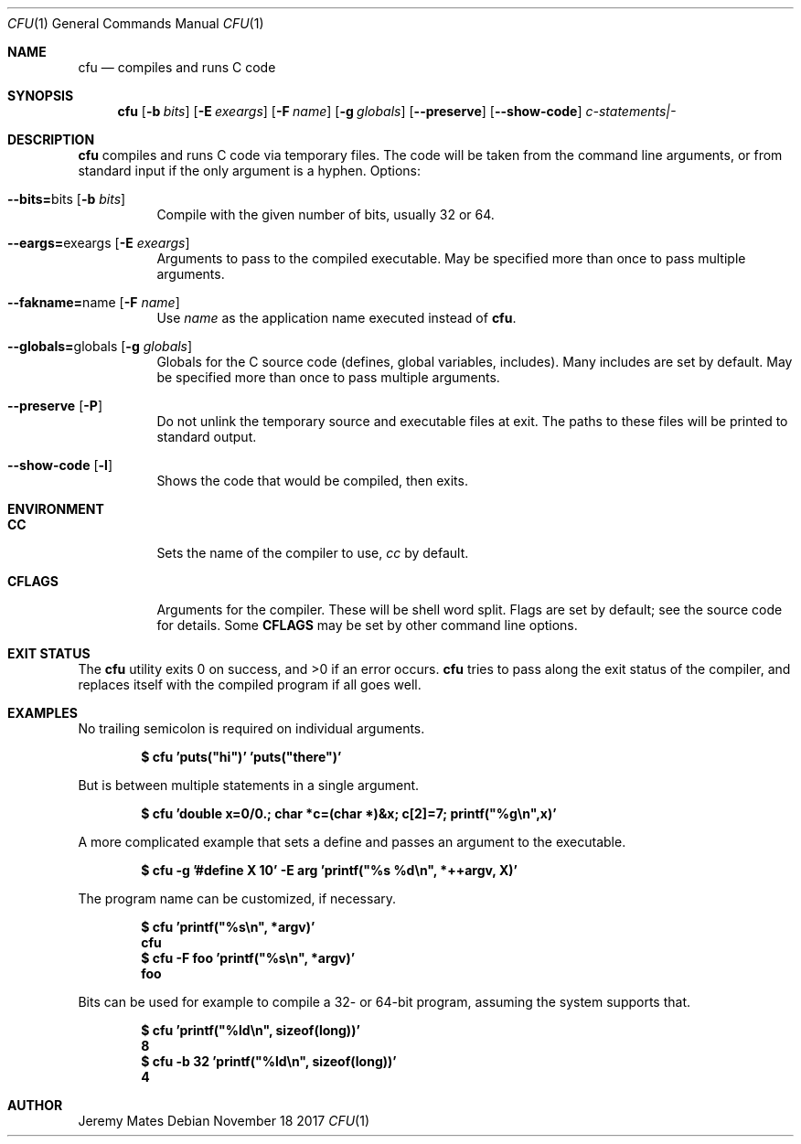 .Dd November 18 2017
.Dt CFU 1
.nh
.Os
.Sh NAME
.Nm cfu
.Nd compiles and runs C code
.Sh SYNOPSIS
.Nm
.Bk -words
.Op Fl b Ar bits
.Op Fl E Ar exeargs
.Op Fl F Ar name
.Op Fl g Ar globals
.Op Cm --preserve
.Op Cm --show-code
.Ar c-statements|-
.Ek
.Sh DESCRIPTION
.Nm
compiles and runs C code via temporary files. The code will be taken
from the command line arguments, or from standard input if the only
argument is a hyphen.
Options:
.Bl -tag -width Ds
.It Cm --bits= Ns bits Op Fl b Ar bits
Compile with the given number of bits, usually 32 or 64.
.It Cm --eargs= Ns exeargs Op Fl E Ar exeargs
Arguments to pass to the compiled executable. May be specified more than
once to pass multiple arguments.
.It Cm --fakname= Ns name Op Fl F Ar name
Use
.Ar name
as the application name executed instead of
.Nm .
.It Cm --globals= Ns globals Op Fl g Ar globals
Globals for the C source code (defines, global variables, includes).
Many includes are set by default. May be specified more than once to
pass multiple arguments.
.It Cm --preserve Op Fl P
Do not unlink the temporary source and executable files at exit. The
paths to these files will be printed to standard output.
.It Cm --show-code Op Fl l
Shows the code that would be compiled, then exits.
.El
.Sh ENVIRONMENT
.Bl -tag -width Ds
.It Cm CC
Sets the name of the compiler to use,
.Pa cc
by default.
.It Cm CFLAGS
Arguments for the compiler. These will be shell word split. Flags are
set by default; see the source code for details. Some
.Cm CFLAGS
may be set by other command line options.
.El
.Sh EXIT STATUS
.Ex -std
.Nm
tries to pass along the exit status of the compiler, and replaces itself
with the compiled program if all goes well.
.Sh EXAMPLES
No trailing semicolon is required on individual arguments.
.Pp
.Dl $ Ic cfu 'puts("hi")' 'puts("there")'
.Pp
But is between multiple statements in a single argument.
.Pp
.Dl $ Ic cfu 'double x=0/0.; char *c=(char *)&x; c[2]=7; printf("%g\en",x)'
.Pp
A more complicated example that sets a define and passes an argument to
the executable.
.Pp
.Dl $ Ic cfu -g '#define X 10' -E arg 'printf("%s %d\en", *++argv, X)'
.Pp
The program name can be customized, if necessary.
.Pp
.Dl $ Ic cfu 'printf("%s\en", *argv)'
.Dl cfu
.Dl $ Ic cfu -F foo 'printf("%s\en", *argv)'
.Dl foo
.Pp
Bits can be used for example to compile a 32- or 64-bit program, assuming
the system supports that.
.Pp
.Dl $ Ic cfu 'printf("%ld\en", sizeof(long))'
.Dl 8
.Dl $ Ic cfu -b 32 'printf("%ld\en", sizeof(long))'
.Dl 4
.Pp
.Sh AUTHOR
.An Jeremy Mates
